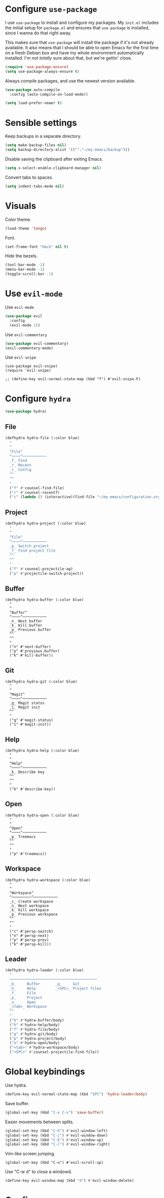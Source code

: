 * Configure =use-package=

I use =use-package= to install and configure my packages. My =init.el= includes
the initial setup for =package.el= and ensures that =use-package= is installed,
since I wanna do that right away.

This makes sure that =use-package= will install the package if it's not already
available. It also means that I should be able to open Emacs for the first time
on a fresh Debian box and have my whole environment automatically installed. I'm
not /totally/ sure about that, but we're gettin' close.

#+BEGIN_SRC emacs-lisp
  (require 'use-package-ensure)
  (setq use-package-always-ensure t)
#+END_SRC

Always compile packages, and use the newest version available.

#+BEGIN_SRC emacs-lisp
  (use-package auto-compile
    :config (auto-compile-on-load-mode))

  (setq load-prefer-newer t)
#+END_SRC

* Sensible settings
  Keep backups in a separate directory.
  #+BEGIN_SRC emacs-lisp
  (setq make-backup-files nil)
  (setq backup-directory-alist '((""."~/my-emacs/backup")))
  #+END_SRC

  Disable saving the clipboard after exiting Emacs.
  #+BEGIN_SRC emacs-lisp
  (setq x-select-enable-clipboard-manager nil)
  #+END_SRC
  
  Convert tabs to spaces.
  #+BEGIN_SRC emacs-lisp
  (setq indent-tabs-mode nil)
  #+END_SRC

* Visuals
  Color theme.
  #+BEGIN_SRC emacs-lisp
  (load-theme 'tango)
  #+END_SRC
  
  Font.
  #+BEGIN_SRC emacs-lisp
  (set-frame-font "Hack" nil t)
  #+END_SRC

  Hide the bezels.
  #+BEGIN_SRC emacs-lisp
  (tool-bar-mode -1)
  (menu-bar-mode -1)
  (toggle-scroll-bar -1)
  #+END_SRC
  
* Use =evil-mode=

  Use =evil-mode=
  #+BEGIN_SRC emacs-lisp
  (use-package evil
    :config
    (evil-mode 1))
  #+END_SRC

  Use =evil-commentary=
  #+BEGIN_SRC emacs-lisp
  (use-package evil-commentary)
  (evil-commentary-mode)
  #+END_SRC

  Use =evil-snipe=
  #+begin_src elisp
  (use-package evil-snipe)
  (require 'evil-snipe)

  ;; (define-key evil-normal-state-map (kbd "f") #'evil-snipe-F)
  #+end_src

* Configure =hydra=
  #+BEGIN_SRC emacs-lisp
  (use-package hydra)
  #+END_SRC
  
** File 
  #+BEGIN_SRC emacs-lisp
  (defhydra hydra-file (:color blue)
    "
    ^
    ^File^     
    ^────^───────────
    _f_ Find 
    _r_ Recent
    _c_ Config
    ^^        
    ^^        
    "
    ("f" #'counsel-find-file)
    ("r" #'counsel-recentf)
    ("c" (lambda () (interactive)(find-file "~/my-emacs/configuration.org"))))
  #+END_SRC

** Project 
  #+BEGIN_SRC emacs-lisp
  (defhydra hydra-project (:color blue)
    "
    ^
    ^File^     
    ^────^───────────
    _p_ Switch project
    _f_ Find project file
    ^^        
    ^^        
    "
    ("f" #'counsel-projectile-ag)
    ("p" #'projectile-switch-project))
  #+END_SRC

** Buffer
   #+begin_src elisp
   (defhydra hydra-buffer (:color blue)
     "
     ^
     ^Buffer^     
     ^────^───────────
     _n_ Next buffer
     _k_ Kill buffer
     _p_ Previous buffer
     ^^        
     ^^        
     "
     ("n" #'next-buffer)
     ("p" #'previous-buffer)
     ("k" #'kill-buffer))
   #+end_src

** Git 
   #+begin_src elisp
   (defhydra hydra-git (:color blue)
     "
     ^
     ^Magit^     
     ^────^───────────
     _g_ Magit status
     _i_ Magit init
     ^^        
     "
     ("g" #'magit-status)
     ("i" #'magit-init))
   #+end_src

** Help
   #+begin_src elisp
   (defhydra hydra-help (:color blue)
     "
     ^
     ^Help^     
     ^────^───────────
     _k_ Describe key
     ^^        
     ^^        
     "
     ("k" #'describe-key))
   #+end_src

** Open
   #+begin_src elisp
   (defhydra hydra-open (:color blue)
     "
     ^
     ^Open^     
     ^────^───────────
     _p_ Treemacs
     ^^        
     ^^        
     "
     ("p" #'treemacs))
   #+end_src

** Workspace
   #+begin_src elisp
   (defhydra hydra-workspace (:color blue)
     "
     ^
     ^Workspace^     
     ^─────────^───────────
     _c_ Create workspace
     _n_ Next workspace
     _k_ Kill workspace
     _p_ Previous workspace
     ^^        
     ^^        
     "
     ("c" #'persp-switch)
     ("n" #'persp-next)
     ("p" #'persp-prev)
     ("k" #'persp-kill))
   #+end_src

** Leader 
  #+BEGIN_SRC emacs-lisp
  (defhydra hydra-leader (:color blue)
    "
    ────────────────────────────────────────
    _b_     Buffer       _g_     Git
    _h_     Help         _<SPC>_ Project files
    _f_     File
    _p_     Project
    _o_     Open
    _<tab>_ Workspace
    ^^
    "
    ("b" #'hydra-buffer/body)
    ("h" #'hydra-help/body)
    ("f" #'hydra-file/body)
    ("g" #'hydra-git/body)
    ("p" #'hydra-project/body)
    ("o" #'hydra-open/body)
    ("<tab>" #'hydra-workspace/body)
    ("<SPC>" #'counsel-projectile-find-file))
  #+END_SRC

* Global keybindings
  Use hydra.
  #+BEGIN_SRC emacs-lisp
  (define-key evil-normal-state-map (kbd "SPC") 'hydra-leader/body)
  #+END_SRC

  Save buffer.
  #+BEGIN_SRC emacs-lisp
  (global-set-key (kbd "C-x C-x") 'save-buffer)
 #+END_SRC
  
  Easier movements between splits.
  #+BEGIN_SRC emacs-lisp
  (global-set-key (kbd "C-h") #'evil-window-left)
  (global-set-key (kbd "C-j") #'evil-window-down)
  (global-set-key (kbd "C-k") #'evil-window-up)
  (global-set-key (kbd "C-l") #'evil-window-right)
  #+END_SRC
  
  Vim-like screen jumping.
  #+begin_src elisp
  (global-set-key (kbd "C-u") #'evil-scroll-up)
  #+end_src
  
  Use "C-w d" to close a windowd.
  #+BEGIN_SRC emacs-lisp
  (define-key evil-window-map (kbd "d") #'evil-window-delete)
  #+END_SRC
  
* Configure =avy= 
  #+begin_src elisp
  (use-package avy)
  #+end_src
  
* Configure =perspective=
  Use [[https://github.com/nex3/perspective-el][perspective]] to manage workspaces.
  #+BEGIN_SRC emacs-lisp
  (use-package perspective)
  (persp-mode)
  #+END_SRC
  
  Better keybindings.
  #+BEGIN_SRC emacs-lisp
  (define-key evil-normal-state-map (kbd "gt") #'persp-next)
  (define-key evil-normal-state-map (kbd "gT") #'persp-prev)
  #+END_SRC

* Configure =ivy= / =counsel= / =swiper=
  Default =ivy= configuration.
  #+BEGIN_SRC emacs-lisp
    (use-package ivy)
    (use-package swiper)
    (use-package counsel)

    (ivy-mode 1)
    (setq ivy-use-virtual-buffers t)
    (setq enable-recursive-minibuffers t)
    (setq search-default-mode #'char-fold-to-regexp)
    (global-set-key "\C-s" 'swiper)
    (global-set-key (kbd "C-c C-r") 'ivy-resume)
    (global-set-key (kbd "<f6>") 'ivy-resume)
    (global-set-key (kbd "M-x") 'counsel-M-x)
    (global-set-key (kbd "C-x C-f") 'counsel-find-file)
    (global-set-key (kbd "C-c g") 'counsel-git)
    (global-set-key (kbd "C-c j") 'counsel-git-grep)
    (global-set-key (kbd "C-c k") 'counsel-ag)
    (global-set-key (kbd "C-x l") 'counsel-locate)
    (global-set-key (kbd "C-S-o") 'counsel-rhythmbox)
    (define-key minibuffer-local-map (kbd "C-r") 'counsel-minibuffer-history)
  #+END_SRC
* Configure =flycheck=
  #+begin_src emacs-lisp
  (use-package flycheck
    :init (global-flycheck-mode))
  #+end_src
* Configure =org=
  #+BEGIN_SRC emacs-lisp
  (use-package org
    :ensure org-plus-contrib
    :config
    (require 'org-tempo)
    (bind-keys* 
	("C-k" . evil-window-up)
	("C-j" . evil-window-down)))
  #+END_SRC
  
* Configure =yasnippet=
  #+BEGIN_SRC emacs-lisp
  (use-package yasnippet)
  #+END_SRC
  
* Configure =projectile=
  #+BEGIN_SRC emacs-lisp
  (use-package projectile)
  (use-package counsel-projectile)
  #+END_SRC
* Configure =magit=
  #+begin_src elisp
  (use-package magit)
  (use-package evil-magit)
  (require 'evil-magit)
  #+end_src
* Configure =treemacs=
  #+begin_src elisp
  (use-package treemacs)
  (use-package treemacs-evil)
  (use-package treemacs-projectile)
  #+end_src
* Configure =doom-modeline=
  #+begin_src elisp
  (use-package doom-modeline
    :ensure t
    :init (doom-modeline-mode 1))
  #+end_src

* Programming languages
** Python
   Setup =python-mode=.
   #+BEGIN_SRC emacs-lisp
   (use-package python-mode)
   #+END_SRC
   
   Use =elpy= for indentation and autocompletion.
   #+BEGIN_SRC emacs-mode
   (use-package elpy)
   (elpy-enable)
   #+END_SRC
** Scala
   scala-mode
   #+begin_src emacs-lisp
    (use-package scala-mode
    :mode "\\.s\\(cala\\|bt\\)$")
   #+end_src
   
   sbt-mode
   #+begin_src emacs-lisp
    (use-package sbt-mode
    :commands sbt-start sbt-command
    :config
    ;; WORKAROUND: https://github.com/ensime/emacs-sbt-mode/issues/31
    ;; allows using SPACE when in the minibuffer
    (substitute-key-definition
    'minibuffer-complete-word
    'self-insert-command
    minibuffer-local-completion-map)
    ;; sbt-supershell kills sbt-mode:  https://github.com/hvesalai/emacs-sbt-mode/issues/152
    (setq sbt:program-options '("-Dsbt.supershell=false")))
   #+end_src
   
** LSP
   #+begin_src emacs-lisp
   (use-package lsp-mode
    :hook (scala-mode . lsp)
    :config (setq lsp-prefer-flymake nil))
   #+end_src
   
   #+begin_src emacs-lisp
   (use-package lsp-ui)
   #+end_src
   
   #+begin_src emacs-lisp
   (use-package company-lsp)
   #+end_src
* TODO TODOs
  - [ ] protobufs
  - [ ] doom modeline
  - [ ] java script / react stuff
